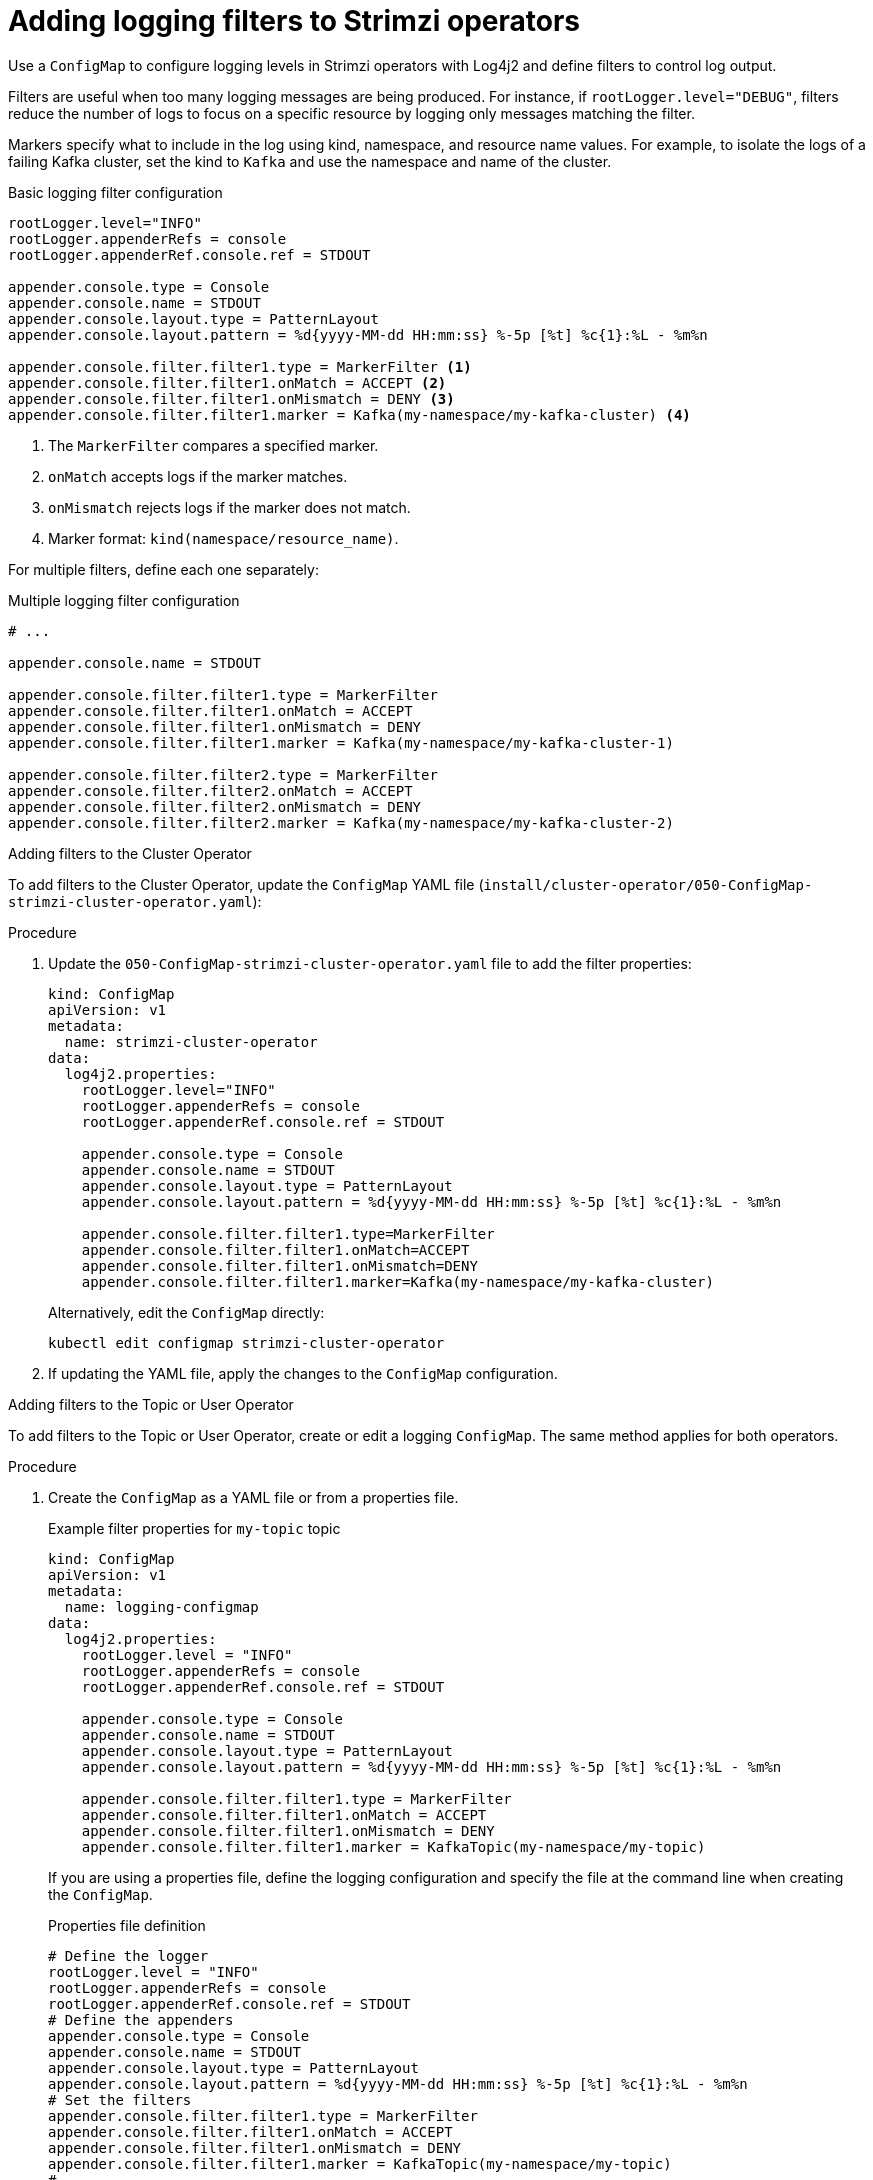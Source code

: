 // Module included in the following assemblies:
//
// assembly-logging-configuration.adoc

[id='creating-logging-filters_{context}']
= Adding logging filters to Strimzi operators

[role="_abstract"]
Use a `ConfigMap` to configure logging levels in Strimzi operators with Log4j2 and define filters to control log output.

Filters are useful when too many logging messages are being produced. 
For instance, if `rootLogger.level="DEBUG"`, filters reduce the number of logs to focus on a specific resource by logging only messages matching the filter.

Markers specify what to include in the log using kind, namespace, and resource name values. 
For example, to isolate the logs of a failing Kafka cluster, set the kind to `Kafka` and use the namespace and name of the cluster.

.Basic logging filter configuration
[source,yaml,subs="+attributes"]
----
rootLogger.level="INFO"
rootLogger.appenderRefs = console
rootLogger.appenderRef.console.ref = STDOUT

appender.console.type = Console
appender.console.name = STDOUT
appender.console.layout.type = PatternLayout
appender.console.layout.pattern = %d{yyyy-MM-dd HH:mm:ss} %-5p [%t] %c{1}:%L - %m%n

appender.console.filter.filter1.type = MarkerFilter <1>
appender.console.filter.filter1.onMatch = ACCEPT <2>
appender.console.filter.filter1.onMismatch = DENY <3>
appender.console.filter.filter1.marker = Kafka(my-namespace/my-kafka-cluster) <4>
----
<1> The `MarkerFilter` compares a specified marker.
<2> `onMatch` accepts logs if the marker matches.
<3> `onMismatch` rejects logs if the marker does not match.
<4> Marker format: `kind(namespace/resource_name)`.

For multiple filters, define each one separately:

.Multiple logging filter configuration
[source,yaml,subs="+attributes"]
----
# ...

appender.console.name = STDOUT

appender.console.filter.filter1.type = MarkerFilter
appender.console.filter.filter1.onMatch = ACCEPT
appender.console.filter.filter1.onMismatch = DENY
appender.console.filter.filter1.marker = Kafka(my-namespace/my-kafka-cluster-1)

appender.console.filter.filter2.type = MarkerFilter
appender.console.filter.filter2.onMatch = ACCEPT
appender.console.filter.filter2.onMismatch = DENY
appender.console.filter.filter2.marker = Kafka(my-namespace/my-kafka-cluster-2)
----

.Adding filters to the Cluster Operator

To add filters to the Cluster Operator, update the `ConfigMap` YAML file (`install/cluster-operator/050-ConfigMap-strimzi-cluster-operator.yaml`):

.Procedure

. Update the `050-ConfigMap-strimzi-cluster-operator.yaml` file to add the filter properties:
+
[source,yaml,subs="+attributes"]
----
kind: ConfigMap
apiVersion: v1
metadata:
  name: strimzi-cluster-operator
data:
  log4j2.properties:
    rootLogger.level="INFO"
    rootLogger.appenderRefs = console
    rootLogger.appenderRef.console.ref = STDOUT

    appender.console.type = Console
    appender.console.name = STDOUT
    appender.console.layout.type = PatternLayout
    appender.console.layout.pattern = %d{yyyy-MM-dd HH:mm:ss} %-5p [%t] %c{1}:%L - %m%n
    
    appender.console.filter.filter1.type=MarkerFilter
    appender.console.filter.filter1.onMatch=ACCEPT
    appender.console.filter.filter1.onMismatch=DENY
    appender.console.filter.filter1.marker=Kafka(my-namespace/my-kafka-cluster)
----
+
Alternatively, edit the `ConfigMap` directly:
+
[source,shell,subs=+quotes]
----
kubectl edit configmap strimzi-cluster-operator
----

. If updating the YAML file, apply the changes to the `ConfigMap` configuration.

.Adding filters to the Topic or User Operator

To add filters to the Topic or User Operator, create or edit a logging `ConfigMap`. 
The same method applies for both operators.

.Procedure

. Create the `ConfigMap` as a YAML file or from a properties file. 
+
.Example filter properties for `my-topic` topic
[source,yaml,subs="+attributes"]
----
kind: ConfigMap
apiVersion: v1
metadata:
  name: logging-configmap
data:
  log4j2.properties:
    rootLogger.level = "INFO"
    rootLogger.appenderRefs = console
    rootLogger.appenderRef.console.ref = STDOUT

    appender.console.type = Console
    appender.console.name = STDOUT
    appender.console.layout.type = PatternLayout
    appender.console.layout.pattern = %d{yyyy-MM-dd HH:mm:ss} %-5p [%t] %c{1}:%L - %m%n

    appender.console.filter.filter1.type = MarkerFilter
    appender.console.filter.filter1.onMatch = ACCEPT
    appender.console.filter.filter1.onMismatch = DENY
    appender.console.filter.filter1.marker = KafkaTopic(my-namespace/my-topic)
----
+
If you are using a properties file, define the logging configuration and specify the file at the command line when creating the `ConfigMap`.
+
.Properties file definition
[source,text]
----
# Define the logger
rootLogger.level = "INFO"
rootLogger.appenderRefs = console
rootLogger.appenderRef.console.ref = STDOUT
# Define the appenders
appender.console.type = Console
appender.console.name = STDOUT
appender.console.layout.type = PatternLayout
appender.console.layout.pattern = %d{yyyy-MM-dd HH:mm:ss} %-5p [%t] %c{1}:%L - %m%n
# Set the filters
appender.console.filter.filter1.type = MarkerFilter
appender.console.filter.filter1.onMatch = ACCEPT
appender.console.filter.filter1.onMismatch = DENY
appender.console.filter.filter1.marker = KafkaTopic(my-namespace/my-topic)
# ...
----
+
.Specifying the properties file
[source,shell]
----
kubectl create configmap logging-configmap --from-file=log4j2.properties
----

. Define `external` logging in the `topicOperator` or `userOperator` configuration of the `Kafka` resource, specifying the `name` and `key` of the ConfigMap:
+
[source,shell,subs="+quotes,attributes"]
----
spec:
  # ...
  entityOperator:
    topicOperator:
      logging:
        type: external
        valueFrom:
          configMapKeyRef:
            name: logging-configmap
            key: log4j2.properties
----

. Apply the changes to the `Kafka` configuration.

[role="_additional-resources"]
.Additional resources
* xref:con-config-kafka-kraft-str[Configuring Kafka]
* xref:ref-operator-cluster-logging-configmap-str[Cluster Operator logging]
* link:{BookURLConfiguring}#property-topic-operator-logging-reference[Topic Operator logging^]
* link:{BookURLConfiguring}#property-user-operator-logging-reference[User Operator logging^]
